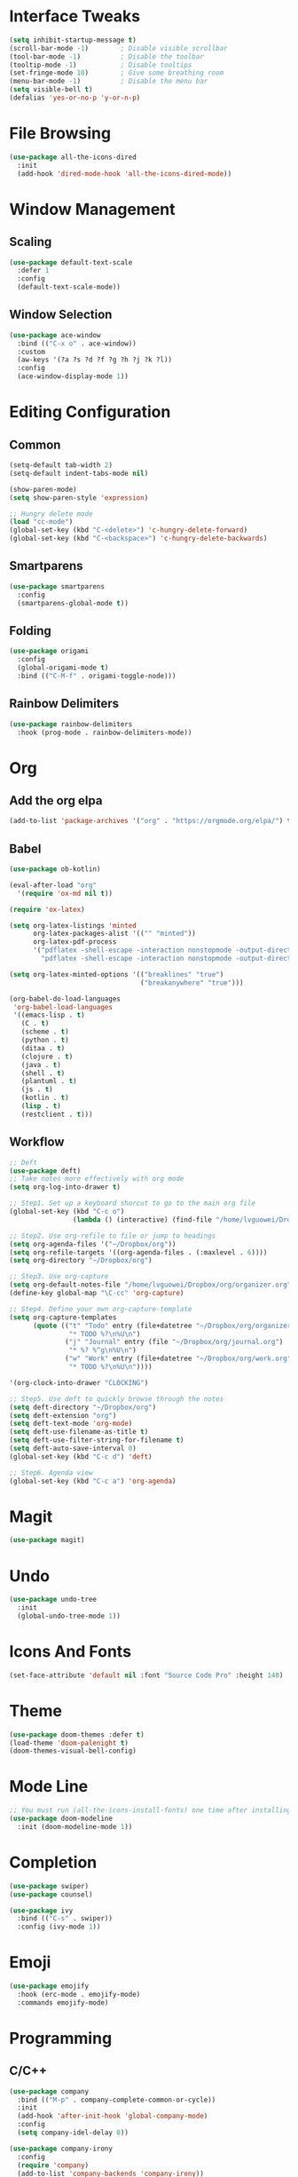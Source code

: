 * Interface Tweaks
  #+BEGIN_SRC emacs-lisp
    (setq inhibit-startup-message t)
    (scroll-bar-mode -1)        ; Disable visible scrollbar
    (tool-bar-mode -1)          ; Disable the toolbar
    (tooltip-mode -1)           ; Disable tooltips
    (set-fringe-mode 10)        ; Give some breathing room
    (menu-bar-mode -1)          ; Disable the menu bar
    (setq visible-bell t)
    (defalias 'yes-or-no-p 'y-or-n-p)
  #+END_SRC
* File Browsing
  #+BEGIN_SRC emacs-lisp
  (use-package all-the-icons-dired
    :init
    (add-hook 'dired-mode-hook 'all-the-icons-dired-mode))
  #+END_SRC
* Window Management
** Scaling
   #+BEGIN_SRC emacs-lisp
   (use-package default-text-scale
     :defer 1
     :config
     (default-text-scale-mode))
   #+END_SRC
** Window Selection
   #+BEGIN_SRC emacs-lisp
     (use-package ace-window
       :bind (("C-x o" . ace-window))
       :custom
       (aw-keys '(?a ?s ?d ?f ?g ?h ?j ?k ?l))
       :config
       (ace-window-display-mode 1))
   #+END_SRC
* Editing Configuration
** Common
   #+BEGIN_SRC emacs-lisp
     (setq-default tab-width 2)
     (setq-default indent-tabs-mode nil)

     (show-paren-mode)
     (setq show-paren-style 'expression)

     ;; Hungry delete mode
     (load "cc-mode")
     (global-set-key (kbd "C-<delete>") 'c-hungry-delete-forward)
     (global-set-key (kbd "C-<backspace>") 'c-hungry-delete-backwards)
   #+END_SRC
** Smartparens
   #+BEGIN_SRC emacs-lisp
     (use-package smartparens
       :config
       (smartparens-global-mode t))
   #+END_SRC
** Folding
   #+BEGIN_SRC emacs-lisp
  (use-package origami
    :config
    (global-origami-mode t)
    :bind (("C-M-f" . origami-toggle-node)))
   #+END_SRC
** Rainbow Delimiters
#+BEGIN_SRC emacs-lisp
(use-package rainbow-delimiters
  :hook (prog-mode . rainbow-delimiters-mode))
#+END_SRC
* Org
** Add the org elpa
   #+BEGIN_SRC emacs-lisp
   (add-to-list 'package-archives '("org" . "https://orgmode.org/elpa/") t)
   #+END_SRC
** Babel
   #+BEGIN_SRC emacs-lisp
     (use-package ob-kotlin)

     (eval-after-load "org"
       '(require 'ox-md nil t))

     (require 'ox-latex)

     (setq org-latex-listings 'minted
           org-latex-packages-alist '(("" "minted"))
           org-latex-pdf-process
           '("pdflatex -shell-escape -interaction nonstopmode -output-directory %o %f"
             "pdflatex -shell-escape -interaction nonstopmode -output-directory %o %f"))

     (setq org-latex-minted-options '(("breaklines" "true")
                                      ("breakanywhere" "true")))

     (org-babel-do-load-languages
      'org-babel-load-languages
      '((emacs-lisp . t)
        (C . t)
        (scheme . t)
        (python . t)
        (ditaa . t)
        (clojure . t)
        (java . t)
        (shell . t)
        (plantuml . t)
        (js . t)
        (kotlin . t)
        (lisp . t)
        (restclient . t)))
   #+END_SRC
** Workflow
  #+BEGIN_SRC emacs-lisp
    ;; Deft
    (use-package deft)
    ;; Take notes more effectively with org mode
    (setq org-log-into-drawer t)

    ;; Step1. Set up a keyboard shorcut to go to the main org file
    (global-set-key (kbd "C-c o")
                    (lambda () (interactive) (find-file "/home/lvguowei/Dropbox/org/organizer.org")))

    ;; Step2. Use org-refile to file or jump to headings
    (setq org-agenda-files '("~/Dropbox/org"))
    (setq org-refile-targets '((org-agenda-files . (:maxlevel . 6))))
    (setq org-directory "~/Dropbox/org")

    ;; Step3. Use org-capture
    (setq org-default-notes-file "/home/lvguowei/Dropbox/org/organizer.org")
    (define-key global-map "\C-cc" 'org-capture)

    ;; Step4. Define your own org-capture-template
    (setq org-capture-templates
          (quote (("t" "Todo" entry (file+datetree "~/Dropbox/org/organizer.org")
                   "* TODO %?\n%U\n")
                  ("j" "Journal" entry (file "~/Dropbox/org/journal.org")
                   "* %? %^g\n%U\n")
                  ("w" "Work" entry (file+datetree "~/Dropbox/org/work.org")
                   "* TODO %?\n%U\n"))))

    '(org-clock-into-drawer "CLOCKING")

    ;; Step5. Use deft to quickly browse through the notes
    (setq deft-directory "~/Dropbox/org")
    (setq deft-extension "org")
    (setq deft-text-mode 'org-mode)
    (setq deft-use-filename-as-title t)
    (setq deft-use-filter-string-for-filename t)
    (setq deft-auto-save-interval 0)
    (global-set-key (kbd "C-c d") 'deft)

    ;; Step6. Agenda view
    (global-set-key (kbd "C-c a") 'org-agenda)
  #+END_SRC
* Magit
  #+BEGIN_SRC emacs-lisp
  (use-package magit)
  #+END_SRC
* Undo
  #+BEGIN_SRC emacs-lisp
  (use-package undo-tree
    :init
    (global-undo-tree-mode 1))
  #+END_SRC
* Icons And Fonts
  #+BEGIN_SRC emacs-lisp
  (set-face-attribute 'default nil :font "Source Code Pro" :height 140)
  #+END_SRC
* Theme
  #+BEGIN_SRC emacs-lisp
  (use-package doom-themes :defer t)
  (load-theme 'doom-palenight t)
  (doom-themes-visual-bell-config)
  #+END_SRC
* Mode Line
  #+BEGIN_SRC emacs-lisp
;; You must run (all-the-icons-install-fonts) one time after installing this package!
(use-package doom-modeline
  :init (doom-modeline-mode 1))
  #+END_SRC
* Completion
  #+BEGIN_SRC emacs-lisp
    (use-package swiper)
    (use-package counsel)

    (use-package ivy
      :bind (("C-s" . swiper))
      :config (ivy-mode 1))
  #+END_SRC

* Emoji
  #+BEGIN_SRC emacs-lisp
  (use-package emojify
    :hook (erc-mode . emojify-mode)
    :commands emojify-mode)
  #+END_SRC

* Programming
** C/C++
#+BEGIN_SRC emacs-lisp
  (use-package company
    :bind (("M-p" . company-complete-common-or-cycle))
    :init
    (add-hook 'after-init-hook 'global-company-mode)
    :config
    (setq company-idel-delay 0))

  (use-package company-irony
    :config
    (require 'company)
    (add-to-list 'company-backends 'company-irony))

   (use-package company-c-headers
     :config
     (add-to-list 'company-backends 'company-c-headers))

  (use-package irony
    :config
    (add-hook 'c-mode-hook 'irony-mode)
    (add-hook 'c++-mode-hook 'irony-mode))

  (with-eval-after-load 'company
    (define-key company-active-map (kbd "M-n") nil)
    (define-key company-active-map (kbd "M-p") nil)
    (define-key company-active-map (kbd "C-n") #'company-select-next)
    (define-key company-active-map (kbd "C-p") #'company-select-previous))
#+END_SRC
** Web
#+BEGIN_SRC emacs-lisp
(use-package web-beautify)
#+END_SRC
** Restclient
#+BEGIN_SRC emacs-lisp
(use-package restclient)
(use-package ob-restclient)
#+END_SRC
** Yasnippet
#+BEGIN_SRC emacs-lisp
(use-package yasnippet
  :config
  (yas-global-mode))

(use-package yasnippet-snippets)

;; Enable yasnippet for company
(defvar company-mode/enable-yas t "Enable yasnippet for all backends.")
(defun company-mode/backend-with-yas (backend)
  (if (or (not company-mode/enable-yas) (and (listp backend)    (member 'company-yasnippet backend)))
  backend
(append (if (consp backend) backend (list backend))
        '(:with company-yasnippet))))
(setq company-backends (mapcar #'company-mode/backend-with-yas company-backends))
#+END_SRC
* Terminal
#+BEGIN_SRC emacs-lisp
(use-package eshell-toggle
  :quelpa
  (eshell-toggle :repo "4DA/eshell-toggle" :fetcher github :version original)
  :bind
  ("C-x '" . eshell-toggle))
#+END_SRC
